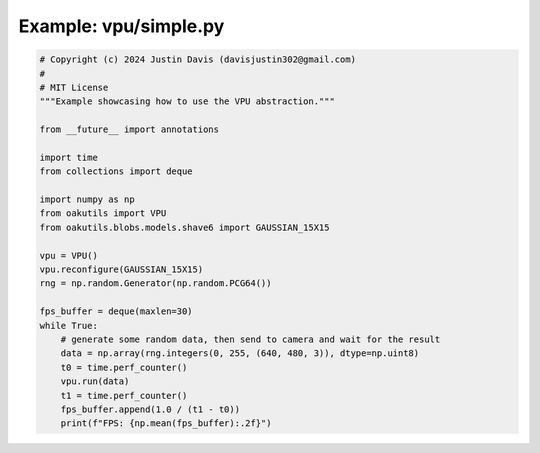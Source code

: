 .. _examples_vpu/simple:

Example: vpu/simple.py
======================

.. code-block:: python

	# Copyright (c) 2024 Justin Davis (davisjustin302@gmail.com)
	#
	# MIT License
	"""Example showcasing how to use the VPU abstraction."""
	
	from __future__ import annotations
	
	import time
	from collections import deque
	
	import numpy as np
	from oakutils import VPU
	from oakutils.blobs.models.shave6 import GAUSSIAN_15X15
	
	vpu = VPU()
	vpu.reconfigure(GAUSSIAN_15X15)
	rng = np.random.Generator(np.random.PCG64())
	
	fps_buffer = deque(maxlen=30)
	while True:
	    # generate some random data, then send to camera and wait for the result
	    data = np.array(rng.integers(0, 255, (640, 480, 3)), dtype=np.uint8)
	    t0 = time.perf_counter()
	    vpu.run(data)
	    t1 = time.perf_counter()
	    fps_buffer.append(1.0 / (t1 - t0))
	    print(f"FPS: {np.mean(fps_buffer):.2f}")

